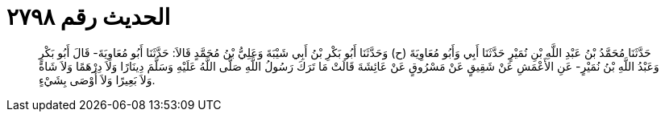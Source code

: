 
= الحديث رقم ٢٧٩٨

[quote.hadith]
حَدَّثَنَا مُحَمَّدُ بْنُ عَبْدِ اللَّهِ بْنِ نُمَيْرٍ حَدَّثَنَا أَبِي وَأَبُو مُعَاوِيَةَ (ح) وَحَدَّثَنَا أَبُو بَكْرِ بْنُ أَبِي شَيْبَةَ وَعَلِيُّ بْنُ مُحَمَّدٍ قَالاَ: حَدَّثَنَا أَبُو مُعَاوِيَةَ- قَالَ أَبُو بَكْرٍ وَعَبْدُ اللَّهِ بْنُ نُمَيْرٍ- عَنِ الأَعْمَشِ عَنْ شَقِيقٍ عَنْ مَسْرُوقٍ عَنْ عَائِشَةَ قَالَتْ مَا تَرَكَ رَسُولُ اللَّهِ صَلَّى اللَّهُ عَلَيْهِ وَسَلَّمَ دِينَارًا وَلاَ دِرْهَمًا وَلاَ شَاةً وَلاَ بَعِيرًا وَلاَ أَوْصَى بِشَيْءٍ.